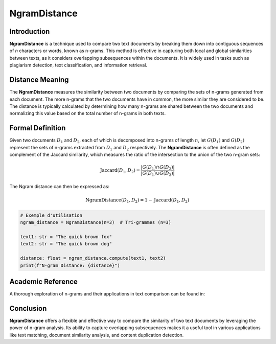 NgramDistance
=============

Introduction
------------
**NgramDistance** is a technique used to compare two text documents by breaking them down into contiguous sequences of *n* characters or words, known as n-grams. This method is effective in capturing both local and global similarities between texts, as it considers overlapping subsequences within the documents. It is widely used in tasks such as plagiarism detection, text classification, and information retrieval.

Distance Meaning
----------------
The **NgramDistance** measures the similarity between two documents by comparing the sets of n-grams generated from each document. The more n-grams that the two documents have in common, the more similar they are considered to be. The distance is typically calculated by determining how many n-grams are shared between the two documents and normalizing this value based on the total number of n-grams in both texts.

Formal Definition
-----------------
Given two documents :math:`D_1` and :math:`D_2`, each of which is decomposed into n-grams of length :math:`n`, let :math:`G(D_1)` and :math:`G(D_2)` represent the sets of n-grams extracted from :math:`D_1` and :math:`D_2` respectively. The **NgramDistance** is often defined as the complement of the Jaccard similarity, which measures the ratio of the intersection to the union of the two n-gram sets:

.. math::
   \text{Jaccard}(D_1, D_2) = \frac{|G(D_1) \cap G(D_2)|}{|G(D_1) \cup G(D_2)|}

The Ngram distance can then be expressed as:

.. math::
   \text{NgramDistance}(D_1, D_2) = 1 - \text{Jaccard}(D_1, D_2)

.. code-block:: python

   # Exemple d'utilisation
   ngram_distance = NgramDistance(n=3)  # Tri-grammes (n=3)

   text1: str = "The quick brown fox"
   text2: str = "The quick brown dog"

   distance: float = ngram_distance.compute(text1, text2)
   print(f"N-gram Distance: {distance}")

Academic Reference
------------------
A thorough exploration of n-grams and their applications in text comparison can be found in:


Conclusion
----------
**NgramDistance** offers a flexible and effective way to compare the similarity of two text documents by leveraging the power of n-gram analysis. Its ability to capture overlapping subsequences makes it a useful tool in various applications like text matching, document similarity analysis, and content duplication detection.

